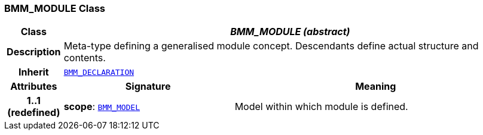 === BMM_MODULE Class

[cols="^1,3,5"]
|===
h|*Class*
2+^h|*__BMM_MODULE (abstract)__*

h|*Description*
2+a|Meta-type defining a generalised module concept. Descendants define actual structure and contents.

h|*Inherit*
2+|`<<_bmm_declaration_class,BMM_DECLARATION>>`

h|*Attributes*
^h|*Signature*
^h|*Meaning*

h|*1..1 +
(redefined)*
|*scope*: `<<_bmm_model_class,BMM_MODEL>>`
a|Model within which module is defined.
|===
